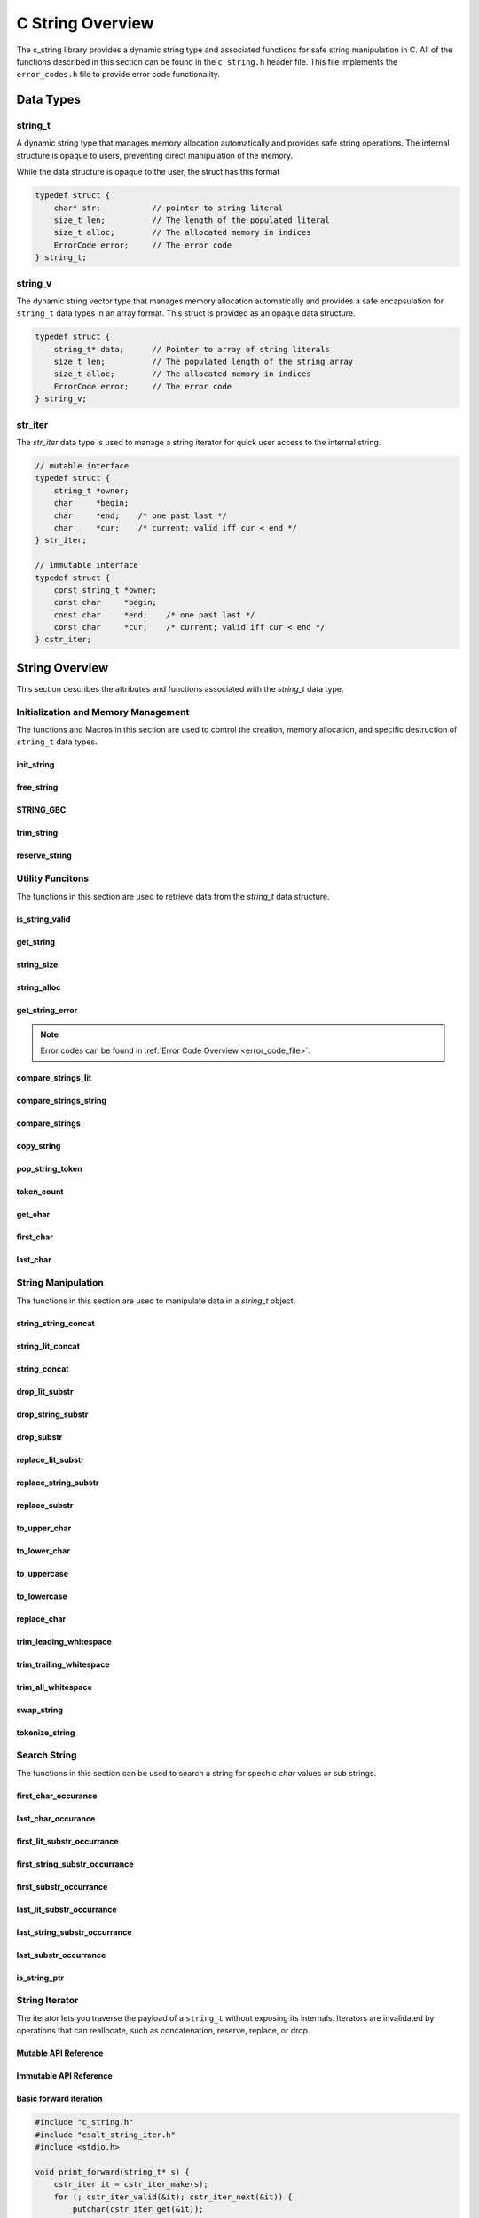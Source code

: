 *****************
C String Overview
*****************

The c_string library provides a dynamic string type and associated functions 
for safe string manipulation in C.  All of the functions described in this 
section can be found in the ``c_string.h`` header file.  This file implements 
the ``error_codes.h`` file to provide error code functionality.

Data Types
==========

string_t
--------
A dynamic string type that manages memory allocation automatically and provides safe string operations.
The internal structure is opaque to users, preventing direct manipulation of the memory.

While the data structure is opaque to the user, the struct has this 
format

.. code-block:: c

   typedef struct {
       char* str;           // pointer to string literal
       size_t len;          // The length of the populated literal 
       size_t alloc;        // The allocated memory in indices 
       ErrorCode error;     // The error code
   } string_t;

string_v
--------
The dynamic string vector type that manages memory allocation automatically and 
provides a safe encapsulation for ``string_t`` data types in an array format.
This struct is provided as an opaque data structure.

.. code-block:: c

   typedef struct {
       string_t* data;      // Pointer to array of string literals 
       size_t len;          // The populated length of the string array 
       size_t alloc;        // The allocated memory in indices 
       ErrorCode error;     // The error code
   } string_v;

str_iter 
--------
The `str_iter` data type is used to manage a string iterator for 
quick user access to the internal string. 

.. code-block:: c

   // mutable interface
   typedef struct {
       string_t *owner;
       char     *begin;
       char     *end;    /* one past last */
       char     *cur;    /* current; valid iff cur < end */
   } str_iter;

   // immutable interface
   typedef struct {
       const string_t *owner;
       const char     *begin;
       const char     *end;    /* one past last */
       const char     *cur;    /* current; valid iff cur < end */
   } cstr_iter;

String Overview 
===============
This section describes the attributes and functions associated with the 
`string_t` data type.

Initialization and Memory Management
------------------------------------
The functions and Macros in this section are used to control the creation,
memory allocation, and specific destruction of ``string_t`` data types.

init_string
~~~~~~~~~~~

.. doxygenfunction:: init_string
   :project: csalt

free_string
~~~~~~~~~~~

.. doxygenfunction:: free_string
   :project: csalt

STRING_GBC 
~~~~~~~~~~

.. doxygendefine:: STRING_GBC 
   :project: csalt 

trim_string
~~~~~~~~~~~

.. doxygenfunction:: trim_string
   :project: csalt

reserve_string
~~~~~~~~~~~~~~

.. doxygenfunction:: reserve_string
   :project: csalt

Utility Funcitons 
-----------------
The functions in this section are used to retrieve data from the `string_t` 
data structure.

is_string_valid 
~~~~~~~~~~~~~~~

.. doxygenfunction:: is_string_valid
   :project: csalt

get_string 
~~~~~~~~~~

.. doxygenfunction:: get_string
   :project: csalt

string_size
~~~~~~~~~~~

.. doxygenfunction:: string_size
   :project: csalt

string_alloc
~~~~~~~~~~~~

.. doxygenfunction:: string_alloc
   :project: csalt

get_string_error
~~~~~~~~~~~~~~~~

.. doxygenfunction:: get_string_error
   :project: csalt

.. note:: Error codes can be found in :ref:`Error Code Overview <error_code_file>`. 

compare_strings_lit
~~~~~~~~~~~~~~~~~~~

.. doxygenfunction:: compare_strings_lit
   :project: csalt

compare_strings_string
~~~~~~~~~~~~~~~~~~~~~~

.. doxygenfunction:: compare_strings_string
   :project: csalt

compare_strings
~~~~~~~~~~~~~~~

.. doxygendefine:: compare_strings
   :project: csalt

copy_string 
~~~~~~~~~~~

.. doxygenfunction:: copy_string
   :project: csalt

pop_string_token 
~~~~~~~~~~~~~~~~

.. doxygenfunction:: pop_string_token
   :project: csalt

token_count 
~~~~~~~~~~~

.. doxygenfunction:: token_count
   :project: csalt

get_char
~~~~~~~~

.. doxygenfunction:: get_char
   :project: csalt

first_char
~~~~~~~~~~

.. doxygenfunction:: first_char
   :project: csalt

last_char
~~~~~~~~~

.. doxygenfunction:: last_char
   :project: csalt

String Manipulation 
-------------------
The functions in this section are used to manipulate data in a `string_t` object.

string_string_concat 
~~~~~~~~~~~~~~~~~~~~

.. doxygenfunction:: string_string_concat
   :project: csalt

string_lit_concat 
~~~~~~~~~~~~~~~~~

.. doxygenfunction:: string_lit_concat
   :project: csalt

string_concat 
~~~~~~~~~~~~~

.. doxygendefine:: string_concat
   :project: csalt

drop_lit_substr
~~~~~~~~~~~~~~~

.. doxygenfunction:: drop_lit_substr
   :project: csalt

drop_string_substr
~~~~~~~~~~~~~~~~~~

.. doxygenfunction:: drop_string_substr
   :project: csalt

drop_substr
~~~~~~~~~~~

.. doxygendefine:: drop_substr
   :project: csalt

replace_lit_substr
~~~~~~~~~~~~~~~~~~

.. doxygenfunction:: replace_lit_substr
   :project: csalt

replace_string_substr
~~~~~~~~~~~~~~~~~~~~~

.. doxygenfunction:: replace_string_substr
   :project: csalt

replace_substr
~~~~~~~~~~~~~~

.. doxygendefine:: replace_substr
   :project: csalt

to_upper_char
~~~~~~~~~~~~~

.. doxygenfunction:: to_upper_char
   :project: csalt

to_lower_char
~~~~~~~~~~~~~

.. doxygenfunction:: to_lower_char
   :project: csalt

to_uppercase
~~~~~~~~~~~~

.. doxygenfunction:: to_uppercase
   :project: csalt

to_lowercase
~~~~~~~~~~~~

.. doxygenfunction:: to_lowercase
   :project: csalt

replace_char
~~~~~~~~~~~~

.. doxygenfunction:: replace_char
   :project: csalt

trim_leading_whitespace
~~~~~~~~~~~~~~~~~~~~~~~

.. doxygenfunction:: trim_leading_whitespace
   :project: csalt

trim_trailing_whitespace
~~~~~~~~~~~~~~~~~~~~~~~~

.. doxygenfunction:: trim_trailing_whitespace
   :project: csalt

trim_all_whitespace
~~~~~~~~~~~~~~~~~~~

.. doxygenfunction:: trim_all_whitespace
   :project: csalt

swap_string
~~~~~~~~~~~

.. doxygenfunction:: swap_string
   :project: csalt

tokenize_string 
~~~~~~~~~~~~~~~

.. doxygenfunction:: tokenize_string
   :project: csalt

Search String 
-------------
The functions in this section can be used to search a string for spechic 
`char` values or sub strings.

first_char_occurance
~~~~~~~~~~~~~~~~~~~~

.. doxygenfunction:: first_char_occurrance
   :project: csalt

last_char_occurance
~~~~~~~~~~~~~~~~~~~

.. doxygenfunction:: last_char_occurrance
   :project: csalt

first_lit_substr_occurrance 
~~~~~~~~~~~~~~~~~~~~~~~~~~~

.. doxygenfunction:: first_lit_substr_occurrence 
   :project: csalt

first_string_substr_occurrance 
~~~~~~~~~~~~~~~~~~~~~~~~~~~~~~

.. doxygenfunction:: first_string_substr_occurrence 
   :project: csalt

first_substr_occurrance 
~~~~~~~~~~~~~~~~~~~~~~~

.. doxygendefine:: first_substr_occurrence 
   :project: csalt

last_lit_substr_occurrance 
~~~~~~~~~~~~~~~~~~~~~~~~~~

.. doxygenfunction:: last_lit_substr_occurrence 
   :project: csalt

last_string_substr_occurrance 
~~~~~~~~~~~~~~~~~~~~~~~~~~~~~

.. doxygenfunction:: last_string_substr_occurrence 
   :project: csalt

last_substr_occurrance 
~~~~~~~~~~~~~~~~~~~~~~

.. doxygendefine:: last_substr_occurrence 
   :project: csalt

is_string_ptr 
~~~~~~~~~~~~~

.. doxygenfunction:: is_string_ptr
   :project: csalt

String Iterator 
---------------
The iterator lets you traverse the payload of a ``string_t`` without exposing
its internals. Iterators are invalidated by operations that can reallocate,
such as concatenation, reserve, replace, or drop.

Mutable API Reference
~~~~~~~~~~~~~~~~~~~~~
.. doxygenstruct:: str_iter
   :project: csalt
.. doxygenfunction:: str_iter_make
   :project: csalt
.. doxygenfunction:: str_iter_valid
   :project: csalt
.. doxygenfunction:: str_iter_get
   :project: csalt
.. doxygenfunction:: str_iter_next
   :project: csalt
.. doxygenfunction:: str_iter_prev
   :project: csalt
.. doxygenfunction:: str_iter_advance
   :project: csalt
.. doxygenfunction:: str_iter_seek_begin
   :project: csalt
.. doxygenfunction:: str_iter_seek_end
   :project: csalt

Immutable API Reference 
~~~~~~~~~~~~~~~~~~~~~~~
.. doxygenstruct:: cstr_iter
   :project: csalt
.. doxygenfunction:: cstr_iter_make
   :project: csalt
.. doxygenfunction:: cstr_iter_valid
   :project: csalt
.. doxygenfunction:: cstr_iter_get
   :project: csalt
.. doxygenfunction:: cstr_iter_next
   :project: csalt
.. doxygenfunction:: cstr_iter_prev
   :project: csalt
.. doxygenfunction:: cstr_iter_advance
   :project: csalt
.. doxygenfunction:: cstr_iter_seek_begin
   :project: csalt
.. doxygenfunction:: cstr_iter_seek_end
   :project: csalt

Basic forward iteration
~~~~~~~~~~~~~~~~~~~~~~~
.. code-block:: c

   #include "c_string.h"
   #include "csalt_string_iter.h"
   #include <stdio.h>

   void print_forward(string_t* s) {
       cstr_iter it = cstr_iter_make(s);
       for (; cstr_iter_valid(&it); cstr_iter_next(&it)) {
           putchar(cstr_iter_get(&it));
       }
       putchar('\n');
   }

   int main(void) {
       string_t* s = init_string("Hello, world!");
       if (!s) { perror("init_string"); return 1; }
       print_forward(s);
       free_string(s);
       return 0;
   }

Output::
  
  Hello, world!

Reverse iteration
~~~~~~~~~~~~~~~~~
.. code-block:: c

   #include "c_string.h"
   #include "csalt_string_iter.h"
   #include <stdio.h>

   void print_reverse(string_t* s) {
       str_iter it = str_iter_make(s);

       /* Go to end (one-past-last), then step back to last if any */
       str_iter_seek_end(&it);
       while (str_iter_prev(&it)) {
           putchar(str_iter_get(&it));
       }
       putchar('\n');
   }

   int main(void) {
       string_t* s = init_string("abcde");
       if (!s) { perror("init_string"); return 1; }
       print_reverse(s);
       free_string(s);
       return 0;
   }

Output::
  
  edcba

Find the first digit (returns pointer and index)
~~~~~~~~~~~~~~~~~~~~~~~~~~~~~~~~~~~~~~~~~~~~~~~~
.. code-block:: c

   #include "c_string.h"
   #include "csalt_string_iter.h"
   #include <stdio.h>

   const char* find_first_digit_ptr(const string_t* s) {
       cstr_iter it = cstr_iter_make(s);
       for (; cstr_iter_valid(&it); cstr_iter_next(&it)) {
           char ch = cstr_iter_get(&it);
           if (ch >= '0' && ch <= '9') {
               return cstr_iter_ptr(&it);  /* pointer into s payload */
           }
       }
       return NULL;
   }

   int main(void) {
       string_t* s = init_string("id=42; name=alice");
       if (!s) { perror("init_string"); return 1; }

       const char* p = find_first_digit_ptr(s);
       if (p) {
           /* position via iterator rebuilt at p */
           cstr_iter it = cstr_iter_make(s);
           while (cstr_iter_valid(&it) && cstr_iter_ptr(&it) != p) {
               cstr_iter_next(&it);
           }
           printf("first digit '%c' at index %zu\\n", *p, cstr_iter_pos(&it));
       } else {
           puts("no digit");
       }
       free_string(s);
       return 0;
   }

Possible output::
  
  first digit '4' at index 3

Windowed replacement using iterator-friendly bounds
~~~~~~~~~~~~~~~~~~~~~~~~~~~~~~~~~~~~~~~~~~~~~~~~~~~
.. code-block:: c

   #include "c_string.h"
   #include "csalt_string_iter.h"
   #include <stdio.h>

   int main(void) {
       string_t* s = init_string("foo X foo Y foo Z");
       if (!s) { perror("init_string"); return 1; }

       /* Choose a window: first 9 characters only ("foo X foo") */
       char* lo = first_char(s);   /* inclusive lower bound */
       char* hi = lo + 8;          /* inclusive upper bound */

       if (!replace_substr(s, "foo", "BAR", lo, hi)) {
           perror("replace_substr");
           fprintf(stderr, "%s\\n", error_to_string(get_string_error(s)));
           free_string(s);
           return 1;
       }

       printf("%s\\n", get_string(s));
       free_string(s);
       return 0;
   }

Output::
  
  BAR X BAR Y foo Z

Uppercase in place with the mutable iterator
~~~~~~~~~~~~~~~~~~~~~~~~~~~~~~~~~~~~~~~~~~~~
.. code-block:: c

   #include "c_string.h"
   #include "csalt_string_iter.h"
   #include <ctype.h>

   void to_uppercase_iter(string_t* s) {
       str_iter it = str_iter_make(s);
       for (; str_iter_valid(&it); str_iter_next(&it)) {
           char* p = str_iter_ptr(&it);
           unsigned char c = (unsigned char)*p;
           if (c >= 'a' && c <= 'z') *p = (char)(c - ('a' - 'A'));
       }
   }

   int main(void) {
       string_t* s = init_string("Hello, World! 123");
       to_uppercase_iter(s);
       puts(get_string(s));  /* HELLO, WORLD! 123 */
       free_string(s);
       return 0;
   }

Checksum over bytes with a const iterator
~~~~~~~~~~~~~~~~~~~~~~~~~~~~~~~~~~~~~~~~~
.. code-block:: c

   #include "c_string.h"
   #include "csalt_string_iter.h"
   #include <stdint.h>
   #include <stdio.h>

   uint32_t checksum32(const string_t* s) {
       uint32_t h = 2166136261u;          /* FNV-1a base */
       cstr_iter it = cstr_iter_make(s);
       for (; cstr_iter_valid(&it); cstr_iter_next(&it)) {
           h ^= (uint8_t)cstr_iter_get(&it);
           h *= 16777619u;
       }
       return h;
   }

   int main(void) {
       string_t* s = init_string("abc");
       printf("%u\\n", (unsigned)checksum32(s));
       free_string(s);
       return 0;
   }

.. note::

   - Iterators are **invalidated** by any operation that may reallocate or resize
     the string (e.g., concat, reserve, replace, drop). If you need to mutate and
     then continue iterating, store **offsets** (indices) rather than raw pointers,
     perform the mutation, then **rebuild** the iterator from the new buffer.
   - ``end`` is one-past-last; ``*_get`` returns ``0`` when the iterator is not valid.

String Vector Overview 
======================
This section describes that attributes and functions associated with the 
`string_v` data type.

Initialization and Memory Management
------------------------------------

init_str_vector
~~~~~~~~~~~~~~~

.. doxygenfunction:: init_str_vector
   :project: csalt

free_str_vector
~~~~~~~~~~~~~~~

.. doxygenfunction:: free_str_vector
   :project: csalt

STRVEC_GBC 
~~~~~~~~~~

.. doxygendefine:: STRVEC_GBC 
   :project: csalt

Utility Funcitons 
-----------------

is_str_vector_valid 
~~~~~~~~~~~~~~~~~~~

.. doxygenfunction:: is_str_vector_valid
   :project: csalt

get_str_vector_error
~~~~~~~~~~~~~~~~~~~~

.. doxygenfunction:: get_str_vector_error
   :project: csalt

.. note:: Error codes can be found in :ref:`Error Code Overview <error_code_file>`.

str_vector_size
~~~~~~~~~~~~~~~

.. doxygenfunction:: str_vector_size
   :project: csalt

str_vector_alloc
~~~~~~~~~~~~~~~~

.. doxygenfunction:: str_vector_alloc
   :project: csalt

cstr_vector_index
~~~~~~~~~~~~~~~~~

.. doxygenfunction:: cstr_vector_index
   :project: csalt

str_vector_index
~~~~~~~~~~~~~~~~

.. doxygenfunction:: str_vector_index
   :project: csalt

Vector Manipulation 
-------------------
The following functions can be used to insert data into a string vector.

push_back_str_vector
~~~~~~~~~~~~~~~~~~~~

.. doxygenfunction:: push_back_str_vector
   :project: csalt

push_front_str_vector
~~~~~~~~~~~~~~~~~~~~~

.. doxygenfunction:: push_front_str_vector
   :project: csalt

pop_back_str_vector
~~~~~~~~~~~~~~~~~~~

.. doxygenfunction:: pop_back_str_vector
   :project: csalt

pop_front_str_vector
~~~~~~~~~~~~~~~~~~~~

.. doxygenfunction:: pop_front_str_vector
   :project: csalt

pop_any_str_vector
~~~~~~~~~~~~~~~~~~

.. doxygenfunction:: pop_any_str_vector
   :project: csalt

insert_str_vector
~~~~~~~~~~~~~~~~~

.. doxygenfunction:: insert_str_vector
   :project: csalt

delete_front_str_vector
~~~~~~~~~~~~~~~~~~~~~~~

.. doxygenfunction:: delete_front_str_vector
   :project: csalt

delete_back_str_vector
~~~~~~~~~~~~~~~~~~~~~~

.. doxygenfunction:: delete_back_str_vector
   :project: csalt

delete_any_str_vector
~~~~~~~~~~~~~~~~~~~~~

.. doxygenfunction:: delete_any_str_vector
   :project: csalt

reverse_str_vector
~~~~~~~~~~~~~~~~~~

.. doxygenfunction:: reverse_str_vector
   :project: csalt

sort_str_vector
~~~~~~~~~~~~~~~

.. doxygenfunction:: sort_str_vector
   :project: csalt

Search Vector
-------------

binary_search_str_vector
~~~~~~~~~~~~~~~~~~~~~~~~

.. doxygenfunction:: binary_search_str_vector
   :project: csalt

String Vector Iterator 
----------------------
The iterator lets you traverse the payload of a ``string_v`` without exposing
its internals. Iterators are invalidated by operations that can reallocate,
such as concatenation, reserve, replace, or drop.

Mutable API Reference
~~~~~~~~~~~~~~~~~~~~~
.. doxygenfunction:: strv_iter_make
   :project: csalt
.. doxygenfunction:: strv_iter_valid
   :project: csalt
.. doxygenfunction:: strv_iter_get
   :project: csalt
.. doxygenfunction:: strv_iter_next
   :project: csalt
.. doxygenfunction:: strv_iter_prev
   :project: csalt
.. doxygenfunction:: strv_iter_advance
   :project: csalt
.. doxygenfunction:: strv_iter_seek_begin
   :project: csalt
.. doxygenfunction:: strv_iter_seek_end
   :project: csalt

Immutable API Reference 
~~~~~~~~~~~~~~~~~~~~~~~
.. doxygenfunction:: cstrv_iter_make
   :project: csalt
.. doxygenfunction:: cstrv_iter_valid
   :project: csalt
.. doxygenfunction:: cstrv_iter_get
   :project: csalt
.. doxygenfunction:: cstrv_iter_next
   :project: csalt
.. doxygenfunction:: cstrv_iter_prev
   :project: csalt
.. doxygenfunction:: cstrv_iter_advance
   :project: csalt
.. doxygenfunction:: cstrv_iter_seek_begin
   :project: csalt
.. doxygenfunction:: cstrv_iter_seek_end
   :project: csalt


Examples
~~~~~~~~

.. code-block:: c

   #include "c_string.h"  /* string_v / string_t + iterator APIs */

   /* Print each element with its index using the immutable iterator. */
   void demo_citer_print_all(void) {
       string_v *v = init_str_vector(4);
       push_back_str_vector(v, "alpha");
       push_back_str_vector(v, "beta");
       push_back_str_vector(v, "gamma");

       cstrv_iter it = cstrv_iter_make(v);
       for (; cstrv_iter_valid(&it); cstrv_iter_next(&it)) {
           const string_t *s = cstrv_iter_get(&it);
           printf("[%zu] %s\n", cstrv_iter_pos(&it), get_string(s));
       }

       free_str_vector(v);
   }

Output::

   [0] alpha
   [1] beta
   [2] gamma

.. code-block:: c

   #include "c_string.h"

   void demo_citer_advance_seek(void) {
       string_v *v = init_str_vector(4);
       push_back_str_vector(v, "red");
       push_back_str_vector(v, "green");
       push_back_str_vector(v, "blue");
       push_back_str_vector(v, "cyan");

       cstrv_iter it = cstrv_iter_make(v);

       /* Skip first two (clamped to end if k > size). */
       (void)cstrv_iter_advance(&it, 2);
       for (; cstrv_iter_valid(&it); cstrv_iter_next(&it)) {
           puts(get_string(cstrv_iter_get(&it)));
       }

       /* Seek to end (one-past-last), then back to begin and print the first. */
       (void)cstrv_iter_seek_end(&it);
       if (cstrv_iter_at_end(&it)) {
           (void)cstrv_iter_seek_begin(&it);
       }
       if (cstrv_iter_valid(&it)) {
           printf("First again: %s\n", get_string(cstrv_iter_get(&it)));
       }

       free_str_vector(v);
   }

Output::

   blue
   cyan
   First again: red

.. code-block:: c

   #include "c_string.h"

   void demo_miter_append_suffix(void) {
       string_v *v = init_str_vector(3);
       push_back_str_vector(v, "oak");
       push_back_str_vector(v, "pine");
       push_back_str_vector(v, "elm");

       /* Mutate payloads only (safe for iterator): */
       strv_iter it = strv_iter_make(v);
       for (; strv_iter_valid(&it); strv_iter_next(&it)) {
           string_t *s = strv_iter_get(&it);
           if (!string_lit_concat(s, "_tree")) {
               perror("string_lit_concat");
               break;
           }
       }

       /* Verify with a const iterator. */
       cstrv_iter cit = cstrv_iter_make(v);
       for (; cstrv_iter_valid(&cit); cstrv_iter_next(&cit)) {
           puts(get_string(cstrv_iter_get(&cit)));
       }

       free_str_vector(v);
   }

Output::

   oak_tree
   pine_tree
   elm_tree

.. code-block:: c

   #include "c_string.h"

   void demo_miter_step_pos(void) {
       string_v *v = init_str_vector(3);
       push_back_str_vector(v, "A");
       push_back_str_vector(v, "B");
       push_back_str_vector(v, "C");

       strv_iter it = strv_iter_make(v);

       (void)strv_iter_advance(&it, 2);   /* A,B, now at C */
       if (!strv_iter_prev(&it)) {
           /* malformed or at begin; errno set only if malformed */
       }

       if (strv_iter_valid(&it)) {
           printf("Index=%zu Value=%s\n",
                  strv_iter_pos(&it), get_string(strv_iter_get(&it)));
       }

       free_str_vector(v);
   }

Output::

   Index=1 Value=B

.. note::

   Any operation that may **reallocate or reorder** the vector
   (push/insert/erase/pop, sort, reverse, reserve/growth) **invalidates existing
   iterators**. Recreate iterators after such operations.

Generic Macros 
==============

The following macros use the `_Generic` keyword to provide type safe compile
time dispatching for the correct function based on data type.  In essense 
these macros provide generic helper functions for `string_t` and `string_v`
functions.

str_size 
--------

.. doxygendefine:: str_size
   :project: csalt

str_alloc 
---------

.. doxygendefine:: str_alloc
   :project: csalt

str_error 
--------

.. doxygendefine:: str_error
   :project: csalt
